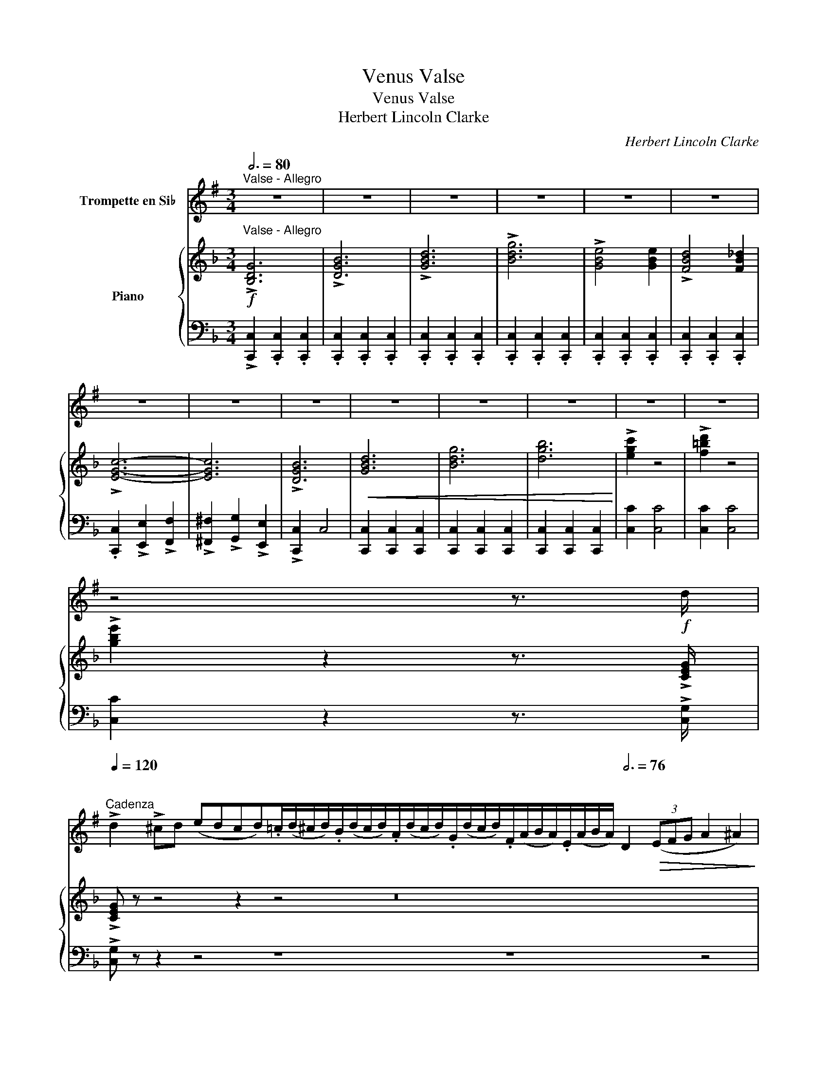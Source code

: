 X:1
T:Venus Valse
T:Venus Valse
T:Herbert Lincoln Clarke
C:Herbert Lincoln Clarke
%%score 1 { ( 2 4 ) | 3 }
L:1/8
Q:3/4=80
M:3/4
K:F
V:1 treble transpose=-2 nm="Trompette en Si♭"
V:2 treble nm="Piano"
V:4 treble 
V:3 bass 
V:1
[K:G]"^Valse - Allegro" z6 | z6 | z6 | z6 | z6 | z6 | z6 | z6 | z6 | z6 | z6 | z6 | z6 | z6 | %14
 z4 z3/2!f! d/ | %15
[Q:1/4=120]"^\n""^Cadenza" !>!d2 !>!^cd (edcd).=c/(d/^c/d/).B/(d/c/d/).A/(d/c/d/).G/(d/c/d/).F/(A/B/A/).E/(A/B/A/)[Q:3/4=76] D2!>(! (3(EFG A2 ^A2)!>)! | %16
"^Valse, a little slower - Dreamly with expression"!p! (B6 | ^A6) | (B4 A2 | G4 A2) | (B6 | c6 | %22
 d6- | d2) z4 | (c6 | B6 | c4 B2 | A4 G2) | (F6 | G6 | A6- | A4) z2 | (B6 | d6) | (c4 B2 | A6) | %36
 (B6 | d6) | (d4 ^c2 | c6) || B6 | (G2 A2 B2) | E6 | (F2 G2 B2) | (A6 | B6 | G6- | G2) z4 || z6 | %49
 z6 | z6 | z6 |!mf!"^Bright"!<(! (D2 E2 F2 | G2 A2 B2)!<)! |!>(! (!>!c3 B AG)!>)! | F6 | z6 | z6 | %58
 z6 | z6 |!<(! (A2 B2 c2 | d2 e2 f2)!<)! |!>(! (!>!e3 d BG | A4 ^A2)!>)! | B6 | (d4 B2) | (c4 B2 | %67
 A6) | G6 | (B4 G2) | (A4 G2 | F6) | E6 | (G4!<(! A2) | (B2 c2 d2)!<)! | (!>!f4 e2) | c6 | %77
!>(! (B4 A2 | G6-!>)! | G2) z4 ||[K:C] z6 | z6 | z6 | z6 | z6 | z6 | z6 | z6 | z6 | z6 | z6 | z6 | %92
 z6 | z6 | z6 | z6 |:"^Lively"!mf!!<(! (G3 ^F GA) | (G3 ^F!<)! GA) | (G3 A Bc) | d6 | %100
 (3(BcB A2 G2) |!>(! (B2 c2 d2) | e2!>)! (dc BA) | G4 z2 |!<(! (A2 B2 ^c2) | (^c2 d2 e2)!<)! | %106
 (f4 e2 | d6) |1 (3(cdc B2 c2 | A2 B2 c2 | B4) z2 | z6 :|2 ed c2 c2 | AB c2 c2 | B2 (^FG AB | %115
 c2) z4 ||[K:G] z6 | z6 | z6 | z6 | z6 | z6 | z6 | z6 | z6 | z6 | z6 | z6 | z6 | z6 | z6 | z6 || %132
!p! (B6 | ^A6) | (B4 A2 | G4 A2) |!<(! (B6 | c6!<)! |!>(! d6-) | d2!>)! z4 | (c6 | B6 | c4 B2 | %143
 A4 G2) | (F6 | G6 | A6-) |!<(! A4 z2!<)! | (B6 |!>(! d6)!>)! | (c4 B2 |!<(! A6)!<)! | B6 | d6 | %154
 d4 ^c2 | c6 | B6 | (G2 A2 B2) |!<(! c6 | (A2 B2!<)! c2 | d2) z4 | !>!^d6 | !>!e6 | !>!f6 | %164
 !>!g2 (^cd ed) | !>!B2 (^AB cB) |!ff! !>!G6- |"^Faster"[Q:3/4=90] G2 .D2 .G2 | .B2 .G2 .B2 | %169
 .d2 .B2 .d2 | !>!g2 z4 |] %171
V:2
!f!"^Valse - Allegro" !>![B,DG]6 | !>![DGB]6 | !>![GBd]6 | !>![Bdg]6 | !>![GBe]4 [GBe]2 | %5
 !>![FBd]4 [FB_d]2 | !>![EGc]6- | [EGc]6 | !>![DGB]6 |!<(! [GBd]6 | [Bdg]6 | [dgb]6!<)! | %12
 !>![egc']2 z4 | !>![f=bd']2 z4 | !>![gbe']2 z2 z3/2 !>![CEG]/ | !>![CEG] z z4 z2 z4 z16 | %16
"^Valse, a little slower - Dreamly with expression"!p! z2 [A,CF]2 [A,CF]2 | %17
 z2 [^G,=B,F]2 [G,B,F]2 | z2 [A,CF]2 [A,CF]2 | z2 [A,CF]2 [A,CF]2 | z2 [A,CF]2 [A,CF]2 | %21
 z2 [B,CE]2 [B,CE]2 | z2 [CF]2 [CG]2 | [CA]2 [B,G]2 [A,F]2 | z2 [B,DG]2 [B,DG]2 | %25
 z2 [A,C^F]2 [A,CF]2 | z2 [B,DG]2 [B,DG]2 | z2 [DGB]2 [DGB]2 | z2 [CEG]2 [CEG]2 | %29
 z2 [=B,FG]2 [B,FG]2 | z2 [B,G]2 [CA]2 | [DEB]2 [CEA]2 [B,EG]2 | z2 [A,CF]2 [A,CF]2 | %33
 z2 [A,CF]2 [A,CF]2 | z2 [B,CE]2 [B,CE]2 | z2 [B,CE]2 [B,CE]2 | z2 [A,CF]2 [A,CF]2 | %37
 z2 [A,C_E]2 [A,CE]2 | z2 [B,CE]2 [B,CE]2 | z2 [B,CE]2 [B,CE]2 || z2 [A,CF]2 [A,CF]2 | %41
 z2 [A,CF]2 [A,CF]2 | z2 [B,DF]2 [B,DF]2 | z2 [B,DF]2 [B,DF]2 | z2 [B,DF]2 [B,DF]2 | %45
 z2 [B,CE]2 [B,CE]2 | z2 [A,CF]2 [A,CF]2 |!<(! [A,F]2 =Bc de!<)! || %48
!mf!"^Bright" .[Acf]2 !>![Acf]4 | .[Ace]2 !>![Ace]4 | .[Bd]2 !>![Bd]4 | .[Be]2 !>![Be]4 | %52
!f! z2 [CFA]2 [CFA]2 | z2 [CFA]2 [CFA]2 | z2 [CEB]2 [CEB]2 | [CEB]2!<(! cd ef!<)! | %56
 .[Bg]2 !>![Bg]4 | .[Bf]2 !>![Bf]4 | .[Be]2 !>![Be]4 | .[Bd]2 !>![Bd]4 |!mf! z2 [CEB]2 [CEB]2 | %61
 z2 [CEB]2 [CEB]2 | z2 [CFA]2 [CFA]2 | z2 [CEB]2 [CEB]2 | z2 [CFA]2 [CFA]2 | z2 [C_EA]2 [CEA]2 | %66
 z2 [CEB]2 [CEB]2 | z2 [CEB]2 [CEB]2 | z2 [A,DF]2 [A,DF]2 | z2 [A,DF]2 [A,DF]2 | %70
 z2 [A,EA]2 [A,EA]2 | z2 [A,^CG]2 [A,CG]2 | z2 [A,DF]2 [A,DF]2 | z2 [^G,=B,F]2!<(! [G,B,F]2 | %74
 z2 [A,CF]2 [A,CF]2!<)! | z2 [^G,DF]2 [G,DF]2 | z2 [B,DG]2 [B,_DG]2 |!>(! z2 [B,CE]2 [B,CE]2 | %78
 z2 [A,CF]2 [A,CF]2!>)! | [A,CF]2 z4 ||[K:Bb]"^Bold"!f! !>![CEG]4 .[CEG]2 | !>![EGc]4 .[EGc]2 | %82
 !>![Gce]4 .[Gce]2 | !>![ceg]6 | !>![EGc]4 .[EGc]2 | !>![Gce]4 .[Gce]2 | !>![ceg]4 .[ceg]2 | %87
 !>![egc']6 | (a2 g2 f2) |!>(! (g2 f2 e2) | (f2 e2 d2)!>)! | (e2 d2 c2 | B2) z4 | %93
 z2 .[F,B,D]2 .[F,B,D]2 | z2 .[F,B,D]2 .[F,B,D]2 | z2 .[F,B,D]2 .[F,B,D]2 |: %96
"^Lively"!mf! z2!<(! [F,B,D]2 [F,B,D]2 | z2 [F,_A,D]2!<)! [F,A,D]2 | z2 [F,A,E]2 [F,A,E]2 | %99
 z2 [F,A,E]2 [F,A,E]2 | z2 [F,A,E]2 [F,A,E]2 | z2!>(! [F,A,E]2 [F,A,E]2 | %102
 z2 [F,B,D]2!>)! [G,B,E]2 | z2 [F,B,D]2 [F,B,D]2 | z2!<(! [G,DF]2 [G,DF]2 | %105
 z2 [G,=B,F]2 [G,B,F]2!<)! | z2 [G,CE]2 [G,CE]2 | z2 [G,CE]2 [G,CE]2 |1 z2 [B,CG]2 [B,CG]2 | %109
 z2 [B,C=E]2 [B,CE]2 | [A,CE]2!>(! G2 F2 | E2 D2 C2!>)! :|2 z2 [F,B,D]2 [F,B,D]2 | %113
 z2 [F,CE]2 [F,CE]2 | z2 [F,A,E]2 [F,A,E]2 | [F,B,D]2 z4 ||[K:F]!f! (c2 d2 e2) | [Bd]4 [Bc]2 | %118
!<(! (A2 B2 =B2 | c2 d2 f2)!<)! | ([df][ce]) .[ce]2 .[ce]2 | ([ce][Bd]) .[Bd]2 .[Bd]2 | %122
 ([Bd]2 [Ac]2 [^G=B]2 | [Ac]6) | G2 A2 B2 | c2 d2 e2 | f2 g2 ^g2 | [ca]2 [Bg]2 [Af]2 | %128
!<(! !>![GBe]4 [GBe]2 | !>![Acf]4 [Acf]2 | !>![Ac_e^f]4 [Acef]2!<)! |!ff! !>![Bceg]2 z4 || %132
!p! z2 [A,CF]2 [A,CF]2 | z2 [^G,=B,F]2 [G,B,F]2 | z2 [A,CF]2 [A,CF]2 | z2 [A,CF]2 [A,CF]2 | %136
 z2 [A,CF]2 [A,CF]2 | z2 [B,CE]2 [B,CE]2 | z2 [CF]2 [CG]2 | [CA]2 [B,G]2 [A,F]2 | %140
 z2 [B,DG]2 [B,DG]2 | z2 [A,C^F]2 [A,CF]2 | z2 [B,DG]2 [B,DG]2 | z2 [DGB]2 [DGB]2 | %144
 z2 [CEG]2 [CEG]2 | z2 [=B,FG]2 [B,FG]2 | z2 [B,G]2 [CA]2 | [DEB]2 [CEA]2 [B,EG]2 | %148
 z2 [A,CF]2 [A,CF]2 | z2 [A,CF]2 [A,CF]2 | z2 [B,CE]2 [B,CE]2 | z2 [B,CE]2 [B,CE]2 | %152
 z2 [A,CF]2 [A,CF]2 | z2 [A,C_E]2 [A,CE]2 | z2 [B,CE]2 [B,CE]2 | z2 [B,CE]2 [B,CE]2 | %156
 z2 [A,CF]2 [A,CF]2 |!f! z2 [A,CF]2 [A,CF]2 |!<(! z2 [B,DG]2 [B,DG]2 | z2 [B,DG]2!<)! [B,DG]2 | %160
 [B,CE]2 z4 |!f! .[EG^c]2 .[EGc]2 .[EGc]2 | .[FAd]2 .[FAd]2 .[FAd]2 | .[GBe]2 .[GBe]2 .[GBe]2 | %164
 .[Acf]2 .[Acf]2 .[Acf]2 |!<(! .[Acf]2 .[Acf]2 .[Acf]2!<)! |!ff! .[Acf]2 .[Acf]2 .[Acf]2 | %167
"^Faster" !>![Acf]6 | [Acf]6 | .[Acf]2 .[Acf]2 .[Acf]2 | !>![Acf]2 z2 z2 |] %171
V:3
 !>![C,,C,]2 .[C,,C,]2 .[C,,C,]2 | .[C,,C,]2 .[C,,C,]2 .[C,,C,]2 | .[C,,C,]2 .[C,,C,]2 .[C,,C,]2 | %3
 .[C,,C,]2 .[C,,C,]2 .[C,,C,]2 | .[C,,C,]2 .[C,,C,]2 .[C,,C,]2 | .[C,,C,]2 .[C,,C,]2 .[C,,C,]2 | %6
 .[C,,C,]2 !>![E,,E,]2 !>![F,,F,]2 | !>![^F,,^F,]2 !>![G,,G,]2 !>![E,,E,]2 | !>![C,,C,]2 C,4 | %9
 [C,,C,]2 [C,,C,]2 [C,,C,]2 | [C,,C,]2 [C,,C,]2 [C,,C,]2 | [C,,C,]2 [C,,C,]2 [C,,C,]2 | %12
 [C,C]2 [C,C]4 | [C,C]2 [C,C]4 | [C,C]2 z2 z3/2 !>![C,G,]/ | !>![C,G,] z z2 z4 z8 z8 z4 | %16
 [F,,C,]6 | [F,,D,]6 | [F,,C,]6 | [C,,C,]2 z4 | [F,,F,]6 | [G,,G,]6 | [A,,A,]2 z4 | C,6 | %24
 [G,,D,]6 | [G,,_E,]6 | [G,,D,]6 | B,,6 | C,6 | D,6 | E,6 | C,6 | [F,,F,]6 | A,,6 | C,6 | %35
 [C,,C,]6 | F,,6 | ^F,,6 | G,,6 | C,6 || F,6 | A,,6 | B,,6 | G,,6 | [C,,C,]6 | [C,,C,]6 | %46
 [F,,F,]2 C,2 A,,2 | F,,2 z4 || F,2 [A,C]2 [A,C]2 | C,2 [A,C]2 [A,C]2 | G,2 [B,C]2 [B,C]2 | %51
 C,2 [B,C]2 [B,C]2 | [F,,F,]2 z4 | [C,,C,]2 z4 | [G,,G,]2 z4 | [C,,C,]2 z4 | E,2 [B,C]2 [B,C]2 | %57
 C,2 [B,C]2 [B,C]2 | G,2 [B,C]2 [B,C]2 | C,2 [B,C]2 [B,C]2 | [G,,G,]2 z4 | [C,,C,]2 z4 | %62
 [F,,F,]2 z4 | [C,,C,]2 z4 | F,,6 | ^F,,6 | G,,6 | [C,,C,]2 z4 | [D,,D,]6 | A,,6 | ^C,6 | A,,6 | %72
 [D,,D,]6 | [_D,,_D,]6 | [C,,C,]6 | [=B,,,=B,,]6 | [C,,C,]6 | [C,,C,]6 | [F,,F,]2 C,2 A,,2 | %79
 F,,2 z4 ||[K:Bb] !>![F,,F,]6- | [F,,F,]6- | [F,,F,]6- | [F,,F,]2 !>![F,,F,]2 !>![F,,F,]2 | %84
 !>![F,,F,]6- | [F,,F,]6- | [F,,F,]6- | [F,,F,]2 !>![F,,F,]2 !>![F,,F,]2 | !>![F,A,C]2 z4 | %89
 [F,,F,]6 | [F,,F,]6 | (F,,2 G,,2 A,,2 | B,,2) z4 | F,,2 z4 | B,,2 z4 | F,,2 z4 |: B,,6 | =B,,6 | %98
 C,6 | F,,2 z4 | C,2 z4 | F,,2 z4 | B,,2 z4 | B,,2 z4 | =B,,6 | G,,6 | C,6 | E,6 |1 =E,2 z4 | %109
 C,2 z4 | F,2 G,2 F,2 | E,2 D,2 C,2 :|2 F,6 | E,6 | F,4 F,,2 | B,,2 z4 ||[K:F] G,2 [B,C]2 [B,C]2 | %117
 C,2 [B,C]2 [B,C]2 | F,2 [A,C]2 [A,C]2 | C,2 [A,C]2 [A,C]2 | G,2 [B,C]2 [B,C]2 | %121
 C,2 [B,C]2 [B,C]2 | F,2 C2 D2 | C2 A,2 F,2 | E,2 [B,C]2 [B,C]2 | C,2 [B,C]2 [B,C]2 | %126
 F,2 [A,C]2 [A,C]2 | C,2 C2 C2 | !>!C,2 CC C2 | !>!C,2 CC C2 | !>!C,2 CC C2 | !>![C,C]2 z4 || %132
 [F,,C,]6 | [F,,D,]6 | [F,,C,]6 | [C,,C,]2 z4 | [F,,F,]6 | [G,,G,]6 | [A,,A,]2 z4 | C,6 | %140
 [G,,D,]6 | [G,,_E,]6 | [G,,D,]6 | B,,6 | C,6 | D,6 | E,6 | C,6 | [F,,F,]6 | A,,6 | C,6 | %151
 [C,,C,]6 | F,,6 | ^F,,6 | G,,6 | C,6 | [F,,F,]6 | A,,6 | F,,6 | B,,6 | [C,,C,]2 z4 | !>![B,,B,]6 | %162
 !>![A,,A,]6 | !>![G,,G,]6 | .[F,,F,]2 .C,2 .A,,2 | .F,,2 .C,2 .F,2 | .A,2 .F,2 .A,2 | %167
 .C2 .A,2 .C2 | .F2 .C2 .A,2 | .F,2 .C,2 .A,,2 | !>!F,,2 z4 |] %171
V:4
 x6 | x6 | x6 | x6 | x6 | x6 | x6 | x6 | x6 | x6 | x6 | x6 | x6 | x6 | x6 | x28 | x6 | x6 | x6 | %19
 x6 | x6 | x6 | x6 | x6 | x6 | x6 | x6 | x6 | x6 | x6 | x6 | x6 | x6 | x6 | x6 | x6 | x6 | x6 | %38
 x6 | x6 || x6 | x6 | x6 | x6 | x6 | x6 | x6 | x6 || x6 | x6 | x6 | x6 | x6 | x6 | x6 | x6 | x6 | %57
 x6 | x6 | x6 | x6 | x6 | x6 | x6 | x6 | x6 | x6 | x6 | x6 | x6 | x6 | x6 | x6 | x6 | x6 | x6 | %76
 x6 | x6 | x6 | x6 ||[K:Bb] x6 | x6 | x6 | x6 | x6 | x6 | x6 | x6 | c6 | B6 | A6 | (G2 F2 E2 | %92
 D2) .[F,B,D]2 .[F,B,D]2 | x6 | x6 | x6 |: x6 | x6 | x6 | x6 | x6 | x6 | x6 | x6 | x6 | x6 | x6 | %107
 x6 |1 x6 | x6 | x6 | x6 :|2 x6 | x6 | x6 | x6 ||[K:F] x6 | x6 | x6 | x6 | x6 | x6 | x6 | x6 | x6 | %125
 x6 | x6 | x6 | x6 | x6 | x6 | x6 || x6 | x6 | x6 | x6 | x6 | x6 | x6 | x6 | x6 | x6 | x6 | x6 | %144
 x6 | x6 | x6 | x6 | x6 | x6 | x6 | x6 | x6 | x6 | x6 | x6 | x6 | x6 | x6 | x6 | x6 | x6 | x6 | %163
 x6 | x6 | x6 | x6 | x6 | x6 | x6 | x6 |] %171

